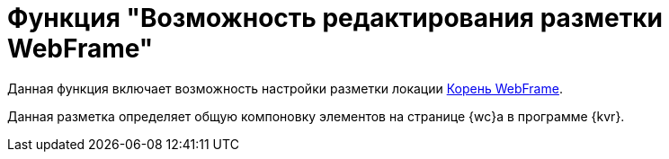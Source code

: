 = Функция "Возможность редактирования разметки WebFrame"

Данная функция включает возможность настройки разметки локации xref:layouts:webFrameRoot.adoc[Корень WebFrame].

Данная разметка определяет общую компоновку элементов на странице {wc}а в программе {kvr}.
